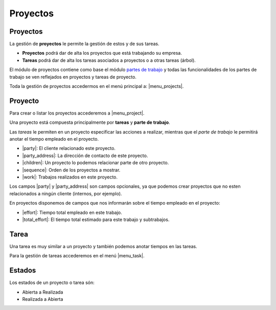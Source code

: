 =========
Proyectos
=========

.. inheritref:: project/project:section:proyectos

Proyectos
=========

La gestión de **proyectos** le permite la gestión de estos y de sus tareas.

* **Proyectos** podrá dar de alta los proyectos que está
  trabajando su empresa.
* **Tareas** podrá dar de alta los tareas asociados a proyectos
  o a otras tareas (árbol).

El módulo de proyectos contiene como base el módulo `partes de trabajo
<../timesheet/index.html>`_ y todas las funcionalidades de los partes de trabajo
se ven reflejados en proyectos y tareas de proyecto.

Toda la gestión de proyectos accedermos en el menú principal a: |menu_projects|.

.. |menu_projects| tryref::  project.menu_project/complete_name

.. inheritref:: project/project:section:proyecto

Proyecto
========

Para crear o listar los proyectos accederemos a |menu_project|.

.. |menu_project| tryref:: project.menu_project_form/complete_name

Una proyecto está compuesta principalmente por **tareas** y **parte de trabajo**.

Las *tareas* le permiten en un proyecto especificar las acciones a realizar, mientras
que el *parte de trabajo* le permitirá anotar el tiempo empleado en el proyecto.

* |party|: El cliente relacionado este proyecto.
* |party_address|: La dirección de contacto de este proyecto.
* |children|: Un proyecto lo podemos relacionar parte de otro proyecto.
* |sequence|: Orden de los proyectos a mostrar.
* |work|: Trabajos realizados en este proyecto.

Los campos |party| y |party_address| son campos opcionales, ya que podemos crear
proyectos que no esten relacionados a ningún cliente (internos, por ejemplo).

.. inheritref:: project/project:paragraph:en_proyectos_disponemos_de_campos

En proyectos disponemos de campos que nos informarán sobre el tiempo empleado en
el proyecto:

* |effort|: Tiempo total empleado en este trabajo.
* |total_effort|: El tiempo total estimado para este trabajo y subtrabajos.

.. |party| field:: project.work/party
.. |party_address| field:: project.work/party_address
.. |children| field:: project.work/children
.. |sequence| field:: project.work/sequence
.. |work| field:: project.work/work
.. |effort| field:: project.work/effort
.. |total_effort| field:: project.work/total_effort

.. inheritref:: project/project:section:tarea

Tarea
=====

Una tarea es muy similar a un proyecto y también podemos anotar tiempos en las
tareas.

.. inheritref:: project/project:paragraph:para_la_gestion_de_tareas

Para la gestión de tareas accederemos en el menú |menu_task|.

.. |menu_task| tryref:: project.menu_task_form/complete_name

.. inheritref:: project/project:section:estados

Estados
=======

Los estados de un proyecto o tarea són:

* Abierta a Realizada
* Realizada a Abierta
